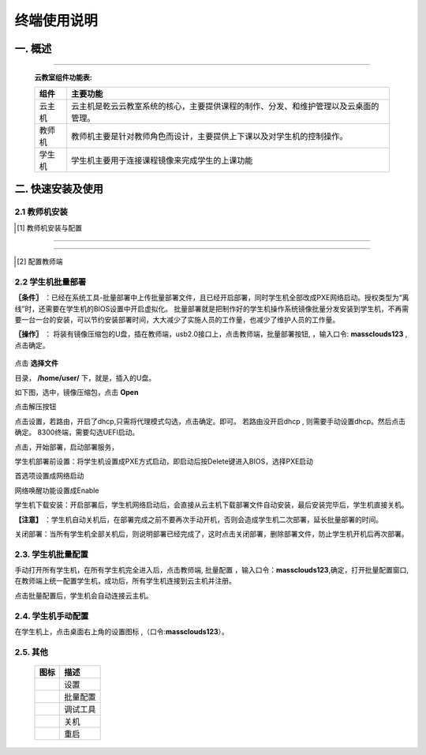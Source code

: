 终端使用说明
==============

一. 概述
------------
.. image:: images/topological_graph.png
    :scale: 90%
    :alt: alternate text
    :align: center

-----------

    **云教室组件功能表:**

    +------------+--------------------------------------------------------------------------------------+
    | 组件       | 主要功能                                                                             |
    +============+======================================================================================+
    | 云主机     | 云主机是乾云云教室系统的核心，主要提供课程的制作、分发、和维护管理以及云桌面的管理。 |
    +------------+--------------------------------------------------------------------------------------+
    | 教师机     | 教师机主要是针对教师角色而设计，主要提供上下课以及对学生机的控制操作。               |
    +------------+--------------------------------------------------------------------------------------+
    | 学生机     | 学生机主要用于连接课程镜像来完成学生的上课功能                                       |
    +------------+--------------------------------------------------------------------------------------+


二. 快速安装及使用
--------------------

2.1 教师机安装
^^^^^^^^^^^^^^^^


.. [#]  教师机安装与配置


.. image:: images/mc_teacher_os_install.png
    :scale: 88%
    :alt: alternate text
    :align: center

.. image:: images/mc_teacher_os_install2.png
    :scale: 88%
    :alt: alternate text
    :align: center

.. image:: images/mc_teacher_passwd.png
    :scale: 55%
    :alt: alternate text
    :align: center

------

        .. seealso:: 

                口令: **massclouds123**

------


.. [#]  配置教师端

.. image:: images/mc_teacher_net_config.png
    :scale: 55%
    :alt: alternate text
    :align: center

.. image:: images/mc_teacher_base_config.png
    :scale: 55%
    :alt: alternate text
    :align: center


2.2 学生机批量部署
^^^^^^^^^^^^^^^^^^^^^

**〖条件〗** ：已经在系统工具-批量部署中上传批量部署文件，且已经开启部署，同时学生机全部改成PXE网络启动。授权类型为“离线”时，还需要在学生机的BIOS设置中开启虚拟化。
批量部署就是把制作好的学生机操作系统镜像批量分发安装到学生机，不再需要一台一台的安装，可以节约安装部署时间，大大减少了实施人员的工作量，也减少了维护人员的工作量。

**〖操作〗** ： 将装有镜像压缩包的U盘，插在教师端，usb2.0接口上，点击教师端，批量部署按钮, |tool_deploy| ，输入口令: **massclouds123** ,点击确定。

    .. |tool_deploy| image:: images/tool_deploy.png
        :scale: 50%

.. image:: images/mc_teacher_passwd.png
    :scale: 55%
    :alt: alternate text
    :align: center


点击 **选择文件**

.. image:: images/deploy_01.png
    :scale: 55%
    :alt: alternate text
    :align: center

目录， **/home/user/** 下，就是，插入的U盘。

.. image:: images/deploy_02.png
    :scale: 55%
    :alt: alternate text
    :align: center

如下图，选中，镜像压缩包，点击 **Open**

.. image:: images/deploy_03.png
    :scale: 55%
    :alt: alternate text
    :align: center

点击解压按钮

.. image:: images/deploy_04.png
    :scale: 55%
    :alt: alternate text
    :align: center

.. image:: images/deploy_05.png
    :scale: 55%
    :alt: alternate text
    :align: center

点击设置，若路由，开启了dhcp,只需将代理模式勾选，点击确定。即可。
若路由没开启dhcp , 则需要手动设置dhcp。然后点击确定。
8300终端，需要勾选UEFI启动。

.. image:: images/deploy_06.png
    :scale: 55%
    :alt: alternate text
    :align: center


点击，开始部署，启动部署服务，

.. image:: images/deploy_07.png
    :scale: 55%
    :alt: alternate text
    :align: center


学生机部署前设置：将学生机设置成PXE方式启动，即启动后按Delete键进入BIOS，选择PXE启动

.. image:: images/bios_pxe_config.jpg
       :scale: 40%
       :alt: alternate text
       :align: center

首选项设置成网络启动

.. image:: images/bios_pxe_config2.jpg
    :scale: 40%
    :alt: alternate text
    :align: center

网络唤醒功能设置成Enable

.. image:: images/bios_pxe_config3.jpg
    :scale: 40%
    :alt: alternate text
    :align: center

学生机下载安装：开启部署后，学生机网络启动后，会直接从云主机下载部署文件自动安装，最后安装完毕后，学生机直接关机。

**【注意】** ：学生机自动关机后，在部署完成之前不要再次手动开机，否则会造成学生机二次部署，延长批量部署的时间。

关闭部署：当所有学生机全部关机后，则说明部署已经完成了，这时点击关闭部署，删除部署文件，防止学生机开机后再次部署。

2.3. 学生机批量配置
^^^^^^^^^^^^^^^^^^^^^^^^^

手动打开所有学生机，在所有学生机完全进入后，点击教师端, 批量配置 |tool_config| ，输入口令：**massclouds123**,确定，打开批量配置窗口,在教师端上统一配置学生机，成功后，所有学生机连接到云主机并注册。


.. |tool_config| image:: images/tool_config.png
    :scale: 55%

.. image:: images/mc_client_passwd.png
    :scale: 55%
    :alt: alternate text
    :align: center

.. image:: images/deploy_config.png
    :scale: 55%
    :alt: alternate text
    :align: center

点击批量配置后，学生机会自动连接云主机。


.. image:: images/main_window.png
    :scale: 55%
    :alt: alternate text
    :align: center


2.4. 学生机手动配置
^^^^^^^^^^^^^^^^^^^^^

在学生机上，点击桌面右上角的设置图标 |tool_stting|,（口令:**massclouds123**）。


.. |tool_stting| image:: images/tool_setting.png
    :scale: 55%

.. image:: images/mc_client_passwd.png
    :scale: 55%
    :alt: alternate text
    :align: center
    
.. image:: images/mc_student_base_config.png
    :scale: 55%
    :alt: alternate text
    :align: center

.. image:: images/mc_student_net_config.png
       :scale: 55%
       :alt: alternate text
       :align: center 

2.5. 其他 
^^^^^^^^^^^^^^^^^^^^


        +-----------------------+-----------------------+
        |   图标                | 描述                  |
        +=======================+=======================+
        |    |tool_stting|      | 设置                  |
        +-----------------------+-----------------------+
        |    |tool_config|      | 批量配置              |
        +-----------------------+-----------------------+
        |    |tool_debug_tools| | 调试工具              |
        +-----------------------+-----------------------+
        |    |btn_poweroff|     | 关机                  |
        +-----------------------+-----------------------+
        |    |btn_restart|      | 重启                  |
        +-----------------------+-----------------------+


.. |tool_debug_tools| image:: images/tool_debug_tools.png
    :scale: 60%

.. |btn_poweroff| image:: images/btn_poweroff.png
    :scale: 135%

.. |btn_restart| image:: images/btn_restart.png
    :scale: 110%


.. 
  隐藏

    .. image:: images/tools.png
        :scale: 55%
        :alt: alternate text
        :align: center

    .. image:: images/terminal_info.png
        :scale: 55%
        :alt: alternate text
        :align: center


